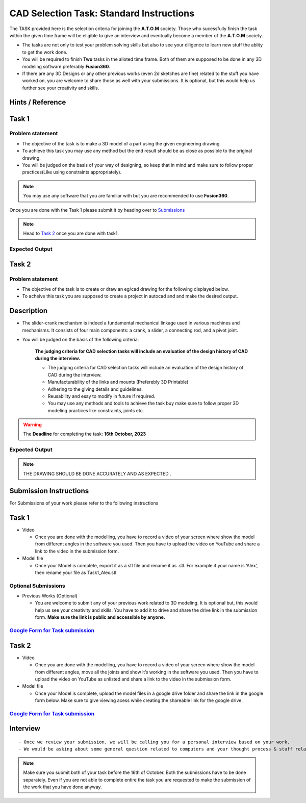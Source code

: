 CAD Selection Task: Standard Instructions
=========================================


The TASK provided here is the selection criteria for joining the
**A.T.O.M** society. Those who sucessfully finish the task within the
given time frame will be eligible to give an interview and eventually
become a member of the **A.T.O.M** society.

-  The tasks are not only to test your problem solving skills but also
   to see your diligence to learn new stuff the ablity to get the work
   done.

-  You will be required to finish **Two** tasks in the alloted time
   frame. Both of them are supposed to be done in any 3D modeling
   software preferably **Fusion360**.

-  If there are any 3D Designs or any other previous works (even 2d
   sketches are fine) related to the stuff you have worked on, you are
   welcome to share those as well with your submissions. It is optional,
   but this would help us further see your creativity and skills.



Hints / Reference
-----------------
.. raw:: html


   <center><iframe width="560" height="315" src="https://www.youtube.com/embed/Ha6Ph8siaNc?si=gpTC5cUOt2XAEKaa" title="YouTube video player" frameborder="0" allow="accelerometer; autoplay; clipboard-write; encrypted-media; gyroscope; picture-in-picture; web-share" allowfullscreen></iframe></center><br>




Task 1
------

Problem statement
^^^^^^^^^^^^^^^^^
-  The objective of the task is to make a 3D model of a part using the
   given engineering drawing.

-  To achieve this task you may use any method but the end result should
   be as close as possible to the original drawing.

-  You will be judged on the basis of your way of designing, so keep
   that in mind and make sure to follow proper practices(Like using
   constraints appropriately).

.. Note:: You may use any software that you are familiar with but you
   are recommended to use **Fusion360**.

Once you are done with the Task 1 please submit it by heading over to
`Submissions <https://atom-robotics-lab.github.io/wiki/markdown/selectiontask24/cad_sel.html#submission-instructions>`__

.. Note:: Head to `Task 2 <https://atom-robotics-lab.github.io/wiki/markdown/selectiontask24/cad_sel.html#task-2>`__ once you are done with
   task1.

Expected Output
^^^^^^^^^^^^^^^

.. raw:: html

   <center>

.. raw:: html

   </center>

.. figure:: tas1.png


Task 2
------
.. raw:: html

   <center>

.. raw:: html

   </center>

Problem statement
^^^^^^^^^^^^^^^^^

-  The objective of the task is to create or draw an eg/cad drawing for the following displayed below.

-  To acheive this task you are supposed to create a project in autocad and and make the desired output.

Description
-----------------------
- The slider-crank mechanism is indeed a fundamental mechanical linkage used in various machines and mechanisms. It consists of four main components: a crank, a slider, a connecting rod, and a pivot joint. 

- You will be judged on the basis of the following criteria:


   **The judging criteria for CAD selection tasks will include an evaluation of the design history of CAD during the interview.**
   
   - The judging criteria for CAD selection tasks will include an evaluation of the design history of CAD during the interview.
   - Manufacturability of the links and mounts (Preferebly 3D Printable)
   
   - Adhering to the giving details and guidelines.
   
   - Reusability and esay to modify in future if required.
   
   - You may use any methods and tools to achieve the task buy make sure to follow proper 3D modeling practices like constraints, joints etc.



.. Warning::
   The **Deadline** for completing the task: **16th October, 2023**

Expected Output
^^^^^^^^^^^^^^^
.. raw:: html

   <center><iframe width="560" height="315" src="https://www.youtube.com/embed/bPP_lZJG9qI?si=7Cp8L7nPP39KoWYW" title="YouTube video player" frameborder="0" allow="accelerometer; autoplay; clipboard-write; encrypted-media; gyroscope; picture-in-picture; web-share" allowfullscreen></iframe></center><br>




.. raw:: html

   <center>

.. raw:: html

   </center>

 
.. figure:: mechanism.png

..  Note:: THE DRAWING SHOULD BE DONE ACCURATELY AND AS EXPECTED .
   

Submission Instructions
-----------------------

For Submissions of your work please refer to the following instructions

Task 1
------

-  Video

   -  Once you are done with the modelling, you have to record a video
      of your screen where show the model from different angles in the
      software you used. Then you have to upload the video on YouTube
      and share a link to the video in the submission form.

-  Model file

   -  Once your Model is complete, export it as a stl file and rename it
      as .stl. For example if your name is ‘Alex’, then rename your file
      as Task1_Alex.stl

Optional Submissions
^^^^^^^^^^^^^^^^^^^^

-  Previous Works (Optional)

   -  You are welcome to submit any of your previous work related to 3D
      modeling. It is optional but, this would help us see your
      creativity and skills. You have to add it to drive and share the
      drive link in the submission form. **Make sure the link is public
      and accessible by anyone.**


   .. Seealso:: Last date for submission is **16th of October**

`Google Form for Task submission <https://forms.gle/4c7ep5HaYt8mJY7i9>`__
^^^^^^^^^^^^^^^^^^^^^^^^^^^^^^^^^^^^^^^^^^^^^^^^^^^^^^^^^^^^^^^^^^^^^^^^^

Task 2
------

-  Video

   -  Once you are done with the modelling, you have to record a video
      of your screen where show the model from different angles, move
      all the joints and show it’s working in the software you used.
      Then you have to upload the video on YouTube as unlisted and share
      a link to the video in the submission form.

-  Model file

   -  Once your Model is complete, upload the model files in a google
      drive folder and share the link in the google form below. Make
      sure to give viewing acess while creating the shareable link for
      the google drive.

.. Seealso:: Last date for submission is **16th of October**

.. _google-form-for-task-submission-1:

`Google Form for Task submission <https://forms.gle/4c7ep5HaYt8mJY7i9>`__
^^^^^^^^^^^^^^^^^^^^^^^^^^^^^^^^^^^^^^^^^^^^^^^^^^^^^^^^^^^^^^^^^^^^^^^^^
Interview
---------

::

   - Once we review your submission, we will be calling you for a personal interview based on your work.
   - We would be asking about some general question related to computers and your thought process & stuff related to the task that you have performed.


.. Note:: Make sure you submit both of your task before the 16th of
   October. Both the submissions have to be done separately. Even if you
   are not able to complete entire the task you are requested to make
   the submission of the work that you have done anyway.
